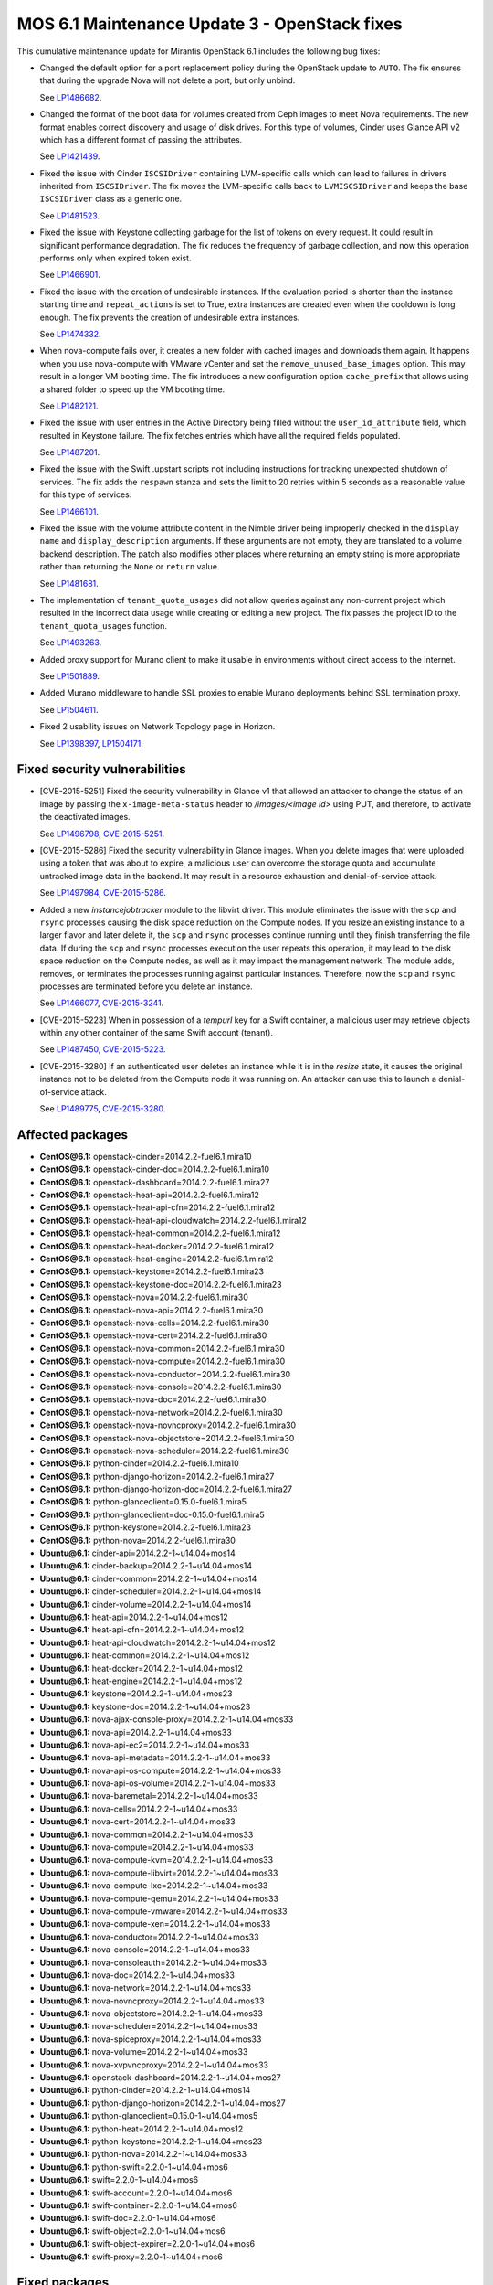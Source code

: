 .. _mos61mu-1504916:

MOS 6.1 Maintenance Update 3 - OpenStack fixes
==============================================

This cumulative maintenance update for Mirantis OpenStack 6.1 includes the
following bug fixes:

* Changed the default option for a port replacement policy during the
  OpenStack update to ``AUTO``. The fix ensures that during the upgrade Nova
  will not delete a port, but only unbind.

  See `LP1486682 <https://bugs.launchpad.net/bugs/1486682>`_.

* Changed the format of the boot data for volumes created from Ceph images to
  meet Nova requirements. The new format enables correct discovery and usage
  of disk drives. For this type of volumes, Cinder uses Glance API v2
  which has a different format of passing the attributes.

  See `LP1421439 <https://bugs.launchpad.net/bugs/1421439>`_.

* Fixed the issue with Cinder ``ISCSIDriver`` containing LVM-specific calls
  which can lead to failures in drivers inherited from ``ISCSIDriver``.
  The fix moves the LVM-specific calls back to ``LVMISCSIDriver`` and keeps
  the base ``ISCSIDriver`` class as a generic one.

  See `LP1481523 <https://bugs.launchpad.net/bugs/1481523>`_.

* Fixed the issue with Keystone collecting garbage for the list of tokens on
  every request. It could result in significant performance degradation. The
  fix reduces the frequency of garbage collection, and now this operation
  performs only when expired token exist.

  See `LP1466901 <https://bugs.launchpad.net/bugs/1466901>`_.

* Fixed the issue with the creation of undesirable instances. If the
  evaluation period is shorter than the instance starting
  time and ``repeat_actions`` is set to True, extra instances are
  created even when the cooldown is long enough. The fix prevents
  the creation of undesirable extra instances.

  See `LP1474332 <https://bugs.launchpad.net/bugs/1474332>`_.

* When nova-compute fails over, it creates a new folder with cached images
  and downloads them again. It happens when you use nova-compute with VMware
  vCenter and set the ``remove_unused_base_images`` option. This may result in
  a longer VM booting time. The fix introduces a new configuration option
  ``cache_prefix`` that allows using a shared folder to speed up the VM
  booting time.

  See `LP1482121 <https://bugs.launchpad.net/bugs/1482121>`_.

* Fixed the issue with user entries in the Active Directory being filled
  without the ``user_id_attribute`` field, which resulted in Keystone
  failure. The fix fetches entries which have all the required fields populated.

  See `LP1487201 <https://bugs.launchpad.net/bugs/1487201>`_.

* Fixed the issue with the Swift .upstart scripts not including instructions
  for tracking unexpected shutdown of services. The fix adds the ``respawn``
  stanza and sets the limit to 20 retries within 5 seconds as a reasonable
  value for this type of services.

  See `LP1466101 <https://bugs.launchpad.net/bugs/1466101>`_.

* Fixed the issue with the volume attribute content in the Nimble driver being
  improperly checked in the ``display name`` and ``display_description``
  arguments. If these arguments are not empty, they are translated to a volume
  backend description. The patch also modifies other places where returning
  an empty string is more appropriate rather than returning the ``None`` or
  ``return`` value.

  See `LP1481681 <https://bugs.launchpad.net/bugs/1481681>`_.

* The implementation of ``tenant_quota_usages`` did not allow queries against
  any non-current project which resulted in the incorrect data usage while
  creating or editing a new project. The fix passes the project ID to the
  ``tenant_quota_usages`` function.

  See `LP1493263 <https://bugs.launchpad.net/bugs/1493263>`_.

* Added proxy support for Murano client to make it usable in environments
  without direct access to the Internet.

  See `LP1501889 <https://bugs.launchpad.net/bugs/1501889>`_.

* Added Murano middleware to handle SSL proxies to enable Murano
  deployments behind SSL termination proxy.

  See `LP1504611 <https://bugs.launchpad.net/bugs/1504611>`_.

* Fixed 2 usability issues on Network Topology page in Horizon.

  See `LP1398397 <https://bugs.launchpad.net/bugs/1398397>`_,
  `LP1504171 <https://bugs.launchpad.net/bugs/1504171>`_.

Fixed security vulnerabilities
------------------------------

* [CVE-2015-5251] Fixed the security vulnerability in Glance v1 that allowed
  an attacker to change the status of an image by passing the
  ``x-image-meta-status`` header to */images/<image id>* using PUT, and
  therefore, to activate the deactivated images.

  See `LP1496798 <https://bugs.launchpad.net/bugs/1496798>`_,
  `CVE-2015-5251 <https://cve.mitre.org/cgi-bin/cvename.cgi?name=CVE-2015-5251>`_.

* [CVE-2015-5286] Fixed the security vulnerability in Glance images. When you
  delete images that were uploaded using a token that was about to expire, a
  malicious user can overcome the storage quota and accumulate untracked
  image data in the backend. It may result in a resource exhaustion and
  denial-of-service attack.

  See `LP1497984 <https://bugs.launchpad.net/bugs/1497984>`_,
  `CVE-2015-5286 <https://cve.mitre.org/cgi-bin/cvename.cgi?name=CVE-2015-5286>`_.

* Added a new *instancejobtracker* module to the libvirt driver. This module
  eliminates the issue with the ``scp`` and ``rsync`` processes causing
  the disk space reduction on the Compute nodes. If you resize an existing
  instance to a larger flavor and later delete it,  the ``scp`` and
  ``rsync`` processes continue running until they finish transferring the
  file data. If during the ``scp`` and ``rsync`` processes execution the user
  repeats this operation, it may lead to the disk space reduction on the
  Compute nodes, as well as it may impact the management network.
  The module adds, removes, or terminates the processes running against
  particular instances. Therefore, now the ``scp`` and ``rsync`` processes
  are terminated before you delete an instance.

  See `LP1466077 <https://bugs.launchpad.net/bugs/1466077>`_,
  `CVE-2015-3241 <https://cve.mitre.org/cgi-bin/cvename.cgi?name=CVE-2015-3241>`_.

* [CVE-2015-5223] When in possession of a *tempurl* key for a Swift container,
  a malicious user may retrieve objects within any other container of the
  same Swift account (tenant).

  See `LP1487450 <https://bugs.launchpad.net/bugs/1487450>`_,
  `CVE-2015-5223 <https://cve.mitre.org/cgi-bin/cvename.cgi?name=CVE-2015-5223>`_.

* [CVE-2015-3280] If an authenticated user deletes an instance while it is in
  the *resize* state, it causes the original instance not to be deleted from
  the Compute node it was running on. An attacker can use this to launch a
  denial-of-service attack.

  See `LP1489775 <https://bugs.launchpad.net/bugs/1489775>`_,
  `CVE-2015-3280 <https://cve.mitre.org/cgi-bin/cvename.cgi?name=CVE-2015-3280>`_.

Affected packages
-----------------

* **CentOS\@6.1:** openstack-cinder=2014.2.2-fuel6.1.mira10
* **CentOS\@6.1:** openstack-cinder-doc=2014.2.2-fuel6.1.mira10
* **CentOS\@6.1:** openstack-dashboard=2014.2.2-fuel6.1.mira27
* **CentOS\@6.1:** openstack-heat-api=2014.2.2-fuel6.1.mira12
* **CentOS\@6.1:** openstack-heat-api-cfn=2014.2.2-fuel6.1.mira12
* **CentOS\@6.1:** openstack-heat-api-cloudwatch=2014.2.2-fuel6.1.mira12
* **CentOS\@6.1:** openstack-heat-common=2014.2.2-fuel6.1.mira12
* **CentOS\@6.1:** openstack-heat-docker=2014.2.2-fuel6.1.mira12
* **CentOS\@6.1:** openstack-heat-engine=2014.2.2-fuel6.1.mira12
* **CentOS\@6.1:** openstack-keystone=2014.2.2-fuel6.1.mira23
* **CentOS\@6.1:** openstack-keystone-doc=2014.2.2-fuel6.1.mira23
* **CentOS\@6.1:** openstack-nova=2014.2.2-fuel6.1.mira30
* **CentOS\@6.1:** openstack-nova-api=2014.2.2-fuel6.1.mira30
* **CentOS\@6.1:** openstack-nova-cells=2014.2.2-fuel6.1.mira30
* **CentOS\@6.1:** openstack-nova-cert=2014.2.2-fuel6.1.mira30
* **CentOS\@6.1:** openstack-nova-common=2014.2.2-fuel6.1.mira30
* **CentOS\@6.1:** openstack-nova-compute=2014.2.2-fuel6.1.mira30
* **CentOS\@6.1:** openstack-nova-conductor=2014.2.2-fuel6.1.mira30
* **CentOS\@6.1:** openstack-nova-console=2014.2.2-fuel6.1.mira30
* **CentOS\@6.1:** openstack-nova-doc=2014.2.2-fuel6.1.mira30
* **CentOS\@6.1:** openstack-nova-network=2014.2.2-fuel6.1.mira30
* **CentOS\@6.1:** openstack-nova-novncproxy=2014.2.2-fuel6.1.mira30
* **CentOS\@6.1:** openstack-nova-objectstore=2014.2.2-fuel6.1.mira30
* **CentOS\@6.1:** openstack-nova-scheduler=2014.2.2-fuel6.1.mira30
* **CentOS\@6.1:** python-cinder=2014.2.2-fuel6.1.mira10
* **CentOS\@6.1:** python-django-horizon=2014.2.2-fuel6.1.mira27
* **CentOS\@6.1:** python-django-horizon-doc=2014.2.2-fuel6.1.mira27
* **CentOS\@6.1:** python-glanceclient=0.15.0-fuel6.1.mira5
* **CentOS\@6.1:** python-glanceclient=doc-0.15.0-fuel6.1.mira5
* **CentOS\@6.1:** python-keystone=2014.2.2-fuel6.1.mira23
* **CentOS\@6.1:** python-nova=2014.2.2-fuel6.1.mira30
* **Ubuntu\@6.1:** cinder-api=2014.2.2-1~u14.04+mos14
* **Ubuntu\@6.1:** cinder-backup=2014.2.2-1~u14.04+mos14
* **Ubuntu\@6.1:** cinder-common=2014.2.2-1~u14.04+mos14
* **Ubuntu\@6.1:** cinder-scheduler=2014.2.2-1~u14.04+mos14
* **Ubuntu\@6.1:** cinder-volume=2014.2.2-1~u14.04+mos14
* **Ubuntu\@6.1:** heat-api=2014.2.2-1~u14.04+mos12
* **Ubuntu\@6.1:** heat-api-cfn=2014.2.2-1~u14.04+mos12
* **Ubuntu\@6.1:** heat-api-cloudwatch=2014.2.2-1~u14.04+mos12
* **Ubuntu\@6.1:** heat-common=2014.2.2-1~u14.04+mos12
* **Ubuntu\@6.1:** heat-docker=2014.2.2-1~u14.04+mos12
* **Ubuntu\@6.1:** heat-engine=2014.2.2-1~u14.04+mos12
* **Ubuntu\@6.1:** keystone=2014.2.2-1~u14.04+mos23
* **Ubuntu\@6.1:** keystone-doc=2014.2.2-1~u14.04+mos23
* **Ubuntu\@6.1:** nova-ajax-console-proxy=2014.2.2-1~u14.04+mos33
* **Ubuntu\@6.1:** nova-api=2014.2.2-1~u14.04+mos33
* **Ubuntu\@6.1:** nova-api-ec2=2014.2.2-1~u14.04+mos33
* **Ubuntu\@6.1:** nova-api-metadata=2014.2.2-1~u14.04+mos33
* **Ubuntu\@6.1:** nova-api-os-compute=2014.2.2-1~u14.04+mos33
* **Ubuntu\@6.1:** nova-api-os-volume=2014.2.2-1~u14.04+mos33
* **Ubuntu\@6.1:** nova-baremetal=2014.2.2-1~u14.04+mos33
* **Ubuntu\@6.1:** nova-cells=2014.2.2-1~u14.04+mos33
* **Ubuntu\@6.1:** nova-cert=2014.2.2-1~u14.04+mos33
* **Ubuntu\@6.1:** nova-common=2014.2.2-1~u14.04+mos33
* **Ubuntu\@6.1:** nova-compute=2014.2.2-1~u14.04+mos33
* **Ubuntu\@6.1:** nova-compute-kvm=2014.2.2-1~u14.04+mos33
* **Ubuntu\@6.1:** nova-compute-libvirt=2014.2.2-1~u14.04+mos33
* **Ubuntu\@6.1:** nova-compute-lxc=2014.2.2-1~u14.04+mos33
* **Ubuntu\@6.1:** nova-compute-qemu=2014.2.2-1~u14.04+mos33
* **Ubuntu\@6.1:** nova-compute-vmware=2014.2.2-1~u14.04+mos33
* **Ubuntu\@6.1:** nova-compute-xen=2014.2.2-1~u14.04+mos33
* **Ubuntu\@6.1:** nova-conductor=2014.2.2-1~u14.04+mos33
* **Ubuntu\@6.1:** nova-console=2014.2.2-1~u14.04+mos33
* **Ubuntu\@6.1:** nova-consoleauth=2014.2.2-1~u14.04+mos33
* **Ubuntu\@6.1:** nova-doc=2014.2.2-1~u14.04+mos33
* **Ubuntu\@6.1:** nova-network=2014.2.2-1~u14.04+mos33
* **Ubuntu\@6.1:** nova-novncproxy=2014.2.2-1~u14.04+mos33
* **Ubuntu\@6.1:** nova-objectstore=2014.2.2-1~u14.04+mos33
* **Ubuntu\@6.1:** nova-scheduler=2014.2.2-1~u14.04+mos33
* **Ubuntu\@6.1:** nova-spiceproxy=2014.2.2-1~u14.04+mos33
* **Ubuntu\@6.1:** nova-volume=2014.2.2-1~u14.04+mos33
* **Ubuntu\@6.1:** nova-xvpvncproxy=2014.2.2-1~u14.04+mos33
* **Ubuntu\@6.1:** openstack-dashboard=2014.2.2-1~u14.04+mos27
* **Ubuntu\@6.1:** python-cinder=2014.2.2-1~u14.04+mos14
* **Ubuntu\@6.1:** python-django-horizon=2014.2.2-1~u14.04+mos27
* **Ubuntu\@6.1:** python-glanceclient=0.15.0-1~u14.04+mos5
* **Ubuntu\@6.1:** python-heat=2014.2.2-1~u14.04+mos12
* **Ubuntu\@6.1:** python-keystone=2014.2.2-1~u14.04+mos23
* **Ubuntu\@6.1:** python-nova=2014.2.2-1~u14.04+mos33
* **Ubuntu\@6.1:** python-swift=2.2.0-1~u14.04+mos6
* **Ubuntu\@6.1:** swift=2.2.0-1~u14.04+mos6
* **Ubuntu\@6.1:** swift-account=2.2.0-1~u14.04+mos6
* **Ubuntu\@6.1:** swift-container=2.2.0-1~u14.04+mos6
* **Ubuntu\@6.1:** swift-doc=2.2.0-1~u14.04+mos6
* **Ubuntu\@6.1:** swift-object=2.2.0-1~u14.04+mos6
* **Ubuntu\@6.1:** swift-object-expirer=2.2.0-1~u14.04+mos6
* **Ubuntu\@6.1:** swift-proxy=2.2.0-1~u14.04+mos6

Fixed packages
--------------

* **CentOS\@6.1:** murano=2014.2.2-fuel6.1.mira18
* **CentOS\@6.1:** openstack-cinder=2014.2.2-fuel6.1.mira12
* **CentOS\@6.1:** openstack-cinder-doc=2014.2.2-fuel6.1.mira12
* **CentOS\@6.1:** openstack-dashboard=2014.2.2-fuel6.1.mira31
* **CentOS\@6.1:** openstack-glance=2014.2.2-fuel6.1.mira11
* **CentOS\@6.1:** openstack-glance-doc=2014.2.2-fuel6.1.mira11
* **CentOS\@6.1:** openstack-heat-api=2014.2.2-fuel6.1.mira14
* **CentOS\@6.1:** openstack-heat-api-cfn=2014.2.2-fuel6.1.mira14
* **CentOS\@6.1:** openstack-heat-api-cloudwatch=2014.2.2-fuel6.1.mira14
* **CentOS\@6.1:** openstack-heat-common=2014.2.2-fuel6.1.mira14
* **CentOS\@6.1:** openstack-heat-docker=2014.2.2-fuel6.1.mira14
* **CentOS\@6.1:** openstack-heat-engine=2014.2.2-fuel6.1.mira14
* **CentOS\@6.1:** openstack-keystone=2014.2.2-fuel6.1.mira24
* **CentOS\@6.1:** openstack-keystone-doc=2014.2.2-fuel6.1.mira24
* **CentOS\@6.1:** openstack-neutron=2014.2.2-fuel6.1.mira34
* **CentOS\@6.1:** openstack-neutron-bigswitch=2014.2.2-fuel6.1.mira34
* **CentOS\@6.1:** openstack-neutron-brocade=2014.2.2-fuel6.1.mira34
* **CentOS\@6.1:** openstack-neutron-cisco=2014.2.2-fuel6.1.mira34
* **CentOS\@6.1:** openstack-neutron-hyperv=2014.2.2-fuel6.1.mira34
* **CentOS\@6.1:** openstack-neutron-ibm=2014.2.2-fuel6.1.mira34
* **CentOS\@6.1:** openstack-neutron-linuxbridge=2014.2.2-fuel6.1.mira34
* **CentOS\@6.1:** openstack-neutron-mellanox=2014.2.2-fuel6.1.mira34
* **CentOS\@6.1:** openstack-neutron-metaplugin=2014.2.2-fuel6.1.mira34
* **CentOS\@6.1:** openstack-neutron-metering-agent=2014.2.2-fuel6.1.mira34
* **CentOS\@6.1:** openstack-neutron-midonet=2014.2.2-fuel6.1.mira34
* **CentOS\@6.1:** openstack-neutron-ml2=2014.2.2-fuel6.1.mira34
* **CentOS\@6.1:** openstack-neutron-nec=2014.2.2-fuel6.1.mira34
* **CentOS\@6.1:** openstack-neutron-nuage=2014.2.2-fuel6.1.mira34
* **CentOS\@6.1:** openstack-neutron-ofagent=2014.2.2-fuel6.1.mira34
* **CentOS\@6.1:** openstack-neutron-oneconvergence-nvsd=2014.2.2-fuel6.1.mira34
* **CentOS\@6.1:** openstack-neutron-opencontrail=2014.2.2-fuel6.1.mira34
* **CentOS\@6.1:** openstack-neutron-openvswitch=2014.2.2-fuel6.1.mira34
* **CentOS\@6.1:** openstack-neutron-plumgrid=2014.2.2-fuel6.1.mira34
* **CentOS\@6.1:** openstack-neutron-ryu=2014.2.2-fuel6.1.mira34
* **CentOS\@6.1:** openstack-neutron-vmware=2014.2.2-fuel6.1.mira34
* **CentOS\@6.1:** openstack-neutron-vpn-agent=2014.2.2-fuel6.1.mira34
* **CentOS\@6.1:** openstack-nova=2014.2.2-fuel6.1.mira34
* **CentOS\@6.1:** openstack-nova-api=2014.2.2-fuel6.1.mira34
* **CentOS\@6.1:** openstack-nova-cells=2014.2.2-fuel6.1.mira34
* **CentOS\@6.1:** openstack-nova-cert=2014.2.2-fuel6.1.mira34
* **CentOS\@6.1:** openstack-nova-common=2014.2.2-fuel6.1.mira34
* **CentOS\@6.1:** openstack-nova-compute=2014.2.2-fuel6.1.mira34
* **CentOS\@6.1:** openstack-nova-conductor=2014.2.2-fuel6.1.mira34
* **CentOS\@6.1:** openstack-nova-console=2014.2.2-fuel6.1.mira34
* **CentOS\@6.1:** openstack-nova-doc=2014.2.2-fuel6.1.mira34
* **CentOS\@6.1:** openstack-nova-network=2014.2.2-fuel6.1.mira34
* **CentOS\@6.1:** openstack-nova-novncproxy=2014.2.2-fuel6.1.mira34
* **CentOS\@6.1:** openstack-nova-objectstore=2014.2.2-fuel6.1.mira34
* **CentOS\@6.1:** openstack-nova-scheduler=2014.2.2-fuel6.1.mira34
* **CentOS\@6.1:** openstack-swift=2.2.0-fuel6.1.mira4
* **CentOS\@6.1:** openstack-swift-account=2.2.0-fuel6.1.mira4
* **CentOS\@6.1:** openstack-swift-container=2.2.0-fuel6.1.mira4
* **CentOS\@6.1:** openstack-swift-doc=2.2.0-fuel6.1.mira4
* **CentOS\@6.1:** openstack-swift-object=2.2.0-fuel6.1.mira4
* **CentOS\@6.1:** openstack-swift-proxy=2.2.0-fuel6.1.mira4
* **CentOS\@6.1:** python-cinder=2014.2.2-fuel6.1.mira12
* **CentOS\@6.1:** python-django-horizon=2014.2.2-fuel6.1.mira31
* **CentOS\@6.1:** python-django-horizon-doc=2014.2.2-fuel6.1.mira31
* **CentOS\@6.1:** python-glance=2014.2.2-fuel6.1.mira11
* **CentOS\@6.1:** python-glanceclient-0.15.0-fuel6.1.mira6
* **CentOS\@6.1:** python-glanceclient-doc-0.15.0-fuel6.1.mira6
* **CentOS\@6.1:** python-keystone=2014.2.2-fuel6.1.mira24
* **CentOS\@6.1:** python-muranoclient=0.5.6-fuel6.1.mira5
* **CentOS\@6.1:** python-neutron=2014.2.2-fuel6.1.mira34
* **CentOS\@6.1:** python-nova=2014.2.2-fuel6.1.mira34
* **CentOS\@6.1:** python-oslo-messaging-1.4.1-fuel6.1.mira33
* **CentOS\@6.1:** python-oslo-messaging-doc-1.4.1-fuel6.1.mira33
* **CentOS\@6.1:** sahara=2014.2.2-fuel6.1.mira17

* **Ubuntu\@6.1:** cinder-api=2014.2.2-1~u14.04+mos16
* **Ubuntu\@6.1:** cinder-backup=2014.2.2-1~u14.04+mos16
* **Ubuntu\@6.1:** cinder-common=2014.2.2-1~u14.04+mos16
* **Ubuntu\@6.1:** cinder-scheduler=2014.2.2-1~u14.04+mos16
* **Ubuntu\@6.1:** cinder-volume=2014.2.2-1~u14.04+mos16
* **Ubuntu\@6.1:** fuel-ha-utils_6.1.0-6765.1
* **Ubuntu\@6.1:** glance=2014.2.2-1~u14.04+mos11
* **Ubuntu\@6.1:** glance-api=2014.2.2-1~u14.04+mos11
* **Ubuntu\@6.1:** glance-common=2014.2.2-1~u14.04+mos11
* **Ubuntu\@6.1:** glance-registry=2014.2.2-1~u14.04+mos11
* **Ubuntu\@6.1:** heat-api=2014.2.2-1~u14.04+mos14
* **Ubuntu\@6.1:** heat-api-cfn=2014.2.2-1~u14.04+mos14
* **Ubuntu\@6.1:** heat-api-cloudwatch=2014.2.2-1~u14.04+mos14
* **Ubuntu\@6.1:** heat-common=2014.2.2-1~u14.04+mos14
* **Ubuntu\@6.1:** heat-docker=2014.2.2-1~u14.04+mos14
* **Ubuntu\@6.1:** heat-engine=2014.2.2-1~u14.04+mos14
* **Ubuntu\@6.1:** keystone=2014.2.2-1~u14.04+mos24
* **Ubuntu\@6.1:** keystone-doc=2014.2.2-1~u14.04+mos24
* **Ubuntu\@6.1:** murano=2014.2.2-1~u14.04+mos16
* **Ubuntu\@6.1:** neutron-common=2014.2.2-1~u14.04+mos32
* **Ubuntu\@6.1:** neutron-dhcp-agent=2014.2.2-1~u14.04+mos32
* **Ubuntu\@6.1:** neutron-l3-agent=2014.2.2-1~u14.04+mos32
* **Ubuntu\@6.1:** neutron-lbaas-agent=2014.2.2-1~u14.04+mos32
* **Ubuntu\@6.1:** neutron-metadata-agent=2014.2.2-1~u14.04+mos32
* **Ubuntu\@6.1:** neutron-metering-agent=2014.2.2-1~u14.04+mos32
* **Ubuntu\@6.1:** neutron-plugin-bigswitch=2014.2.2-1~u14.04+mos32
* **Ubuntu\@6.1:** neutron-plugin-bigswitch-agent=2014.2.2-1~u14.04+mos32
* **Ubuntu\@6.1:** neutron-plugin-brocade=2014.2.2-1~u14.04+mos32
* **Ubuntu\@6.1:** neutron-plugin-cisco=2014.2.2-1~u14.04+mos32
* **Ubuntu\@6.1:** neutron-plugin-hyperv=2014.2.2-1~u14.04+mos32
* **Ubuntu\@6.1:** neutron-plugin-ibm=2014.2.2-1~u14.04+mos32
* **Ubuntu\@6.1:** neutron-plugin-ibm-agent=2014.2.2-1~u14.04+mos32
* **Ubuntu\@6.1:** neutron-plugin-linuxbridge=2014.2.2-1~u14.04+mos32
* **Ubuntu\@6.1:** neutron-plugin-linuxbridge-agent=2014.2.2-1~u14.04+mos32
* **Ubuntu\@6.1:** neutron-plugin-metaplugin=2014.2.2-1~u14.04+mos32
* **Ubuntu\@6.1:** neutron-plugin-metering-agent=2014.2.2-1~u14.04+mos32
* **Ubuntu\@6.1:** neutron-plugin-midonet=2014.2.2-1~u14.04+mos32
* **Ubuntu\@6.1:** neutron-plugin-ml2=2014.2.2-1~u14.04+mos32
* **Ubuntu\@6.1:** neutron-plugin-mlnx=2014.2.2-1~u14.04+mos32
* **Ubuntu\@6.1:** neutron-plugin-mlnx-agent=2014.2.2-1~u14.04+mos32
* **Ubuntu\@6.1:** neutron-plugin-nec=2014.2.2-1~u14.04+mos32
* **Ubuntu\@6.1:** neutron-plugin-nec-agent=2014.2.2-1~u14.04+mos32
* **Ubuntu\@6.1:** neutron-plugin-nicira=2014.2.2-1~u14.04+mos32
* **Ubuntu\@6.1:** neutron-plugin-oneconvergence=2014.2.2-1~u14.04+mos32
* **Ubuntu\@6.1:** neutron-plugin-oneconvergence-agent=2014.2.2-1~u14.04+mos32
* **Ubuntu\@6.1:** neutron-plugin-openflow-agent=2014.2.2-1~u14.04+mos32
* **Ubuntu\@6.1:** neutron-plugin-openvswitch=2014.2.2-1~u14.04+mos32
* **Ubuntu\@6.1:** neutron-plugin-openvswitch-agent=2014.2.2-1~u14.04+mos32
* **Ubuntu\@6.1:** neutron-plugin-plumgrid=2014.2.2-1~u14.04+mos32
* **Ubuntu\@6.1:** neutron-plugin-ryu=2014.2.2-1~u14.04+mos32
* **Ubuntu\@6.1:** neutron-plugin-ryu-agent=2014.2.2-1~u14.04+mos32
* **Ubuntu\@6.1:** neutron-plugin-vmware=2014.2.2-1~u14.04+mos32
* **Ubuntu\@6.1:** neutron-plugin-vpn-agent=2014.2.2-1~u14.04+mos32
* **Ubuntu\@6.1:** neutron-server=2014.2.2-1~u14.04+mos32
* **Ubuntu\@6.1:** neutron-vpn-agent=2014.2.2-1~u14.04+mos32
* **Ubuntu\@6.1:** nova-ajax-console-proxy=2014.2.2-1~u14.04+mos37
* **Ubuntu\@6.1:** nova-api=2014.2.2-1~u14.04+mos37
* **Ubuntu\@6.1:** nova-api-ec2=2014.2.2-1~u14.04+mos37
* **Ubuntu\@6.1:** nova-api-metadata=2014.2.2-1~u14.04+mos37
* **Ubuntu\@6.1:** nova-api-os-compute=2014.2.2-1~u14.04+mos37
* **Ubuntu\@6.1:** nova-api-os-volume=2014.2.2-1~u14.04+mos37
* **Ubuntu\@6.1:** nova-baremetal=2014.2.2-1~u14.04+mos37
* **Ubuntu\@6.1:** nova-cells=2014.2.2-1~u14.04+mos37
* **Ubuntu\@6.1:** nova-cert=2014.2.2-1~u14.04+mos37
* **Ubuntu\@6.1:** nova-common=2014.2.2-1~u14.04+mos37
* **Ubuntu\@6.1:** nova-compute=2014.2.2-1~u14.04+mos37
* **Ubuntu\@6.1:** nova-compute-kvm=2014.2.2-1~u14.04+mos37
* **Ubuntu\@6.1:** nova-compute-libvirt=2014.2.2-1~u14.04+mos37
* **Ubuntu\@6.1:** nova-compute-lxc=2014.2.2-1~u14.04+mos37
* **Ubuntu\@6.1:** nova-compute-qemu=2014.2.2-1~u14.04+mos37
* **Ubuntu\@6.1:** nova-compute-vmware=2014.2.2-1~u14.04+mos37
* **Ubuntu\@6.1:** nova-compute-xen=2014.2.2-1~u14.04+mos37
* **Ubuntu\@6.1:** nova-conductor=2014.2.2-1~u14.04+mos37
* **Ubuntu\@6.1:** nova-console=2014.2.2-1~u14.04+mos37
* **Ubuntu\@6.1:** nova-consoleauth=2014.2.2-1~u14.04+mos37
* **Ubuntu\@6.1:** nova-doc=2014.2.2-1~u14.04+mos37
* **Ubuntu\@6.1:** nova-network=2014.2.2-1~u14.04+mos37
* **Ubuntu\@6.1:** nova-novncproxy=2014.2.2-1~u14.04+mos37
* **Ubuntu\@6.1:** nova-objectstore=2014.2.2-1~u14.04+mos37
* **Ubuntu\@6.1:** nova-scheduler=2014.2.2-1~u14.04+mos37
* **Ubuntu\@6.1:** nova-spiceproxy=2014.2.2-1~u14.04+mos37
* **Ubuntu\@6.1:** nova-volume=2014.2.2-1~u14.04+mos37
* **Ubuntu\@6.1:** nova-xvpvncproxy=2014.2.2-1~u14.04+mos37
* **Ubuntu\@6.1:** openstack-dashboard=2014.2.2-1~u14.04+mos32
* **Ubuntu\@6.1:** python-cinder=2014.2.2-1~u14.04+mos16
* **Ubuntu\@6.1:** python-django-horizon=2014.2.2-1~u14.04+mos32
* **Ubuntu\@6.1:** python-glance=2014.2.2-1~u14.04+mos11
* **Ubuntu\@6.1:** python-glance-doc=2014.2.2-1~u14.04+mos11
* **Ubuntu\@6.1:** python-glanceclient_0.15.0-1~u14.04+mos6
* **Ubuntu\@6.1:** python-heat=2014.2.2-1~u14.04+mos14
* **Ubuntu\@6.1:** python-keystone=2014.2.2-1~u14.04+mos24
* **Ubuntu\@6.1:** python-muranoclient_0.5.6-1~u14.04+mos6
* **Ubuntu\@6.1:** python-neutron=2014.2.2-1~u14.04+mos32
* **Ubuntu\@6.1:** python-nova=2014.2.2-1~u14.04+mos37
* **Ubuntu\@6.1:** python-oslo.messaging=1.4.1-1~u14.04+mos13
* **Ubuntu\@6.1:** python-swift=2.2.0-1~u14.04+mos8
* **Ubuntu\@6.1:** sahara=2014.2.2-1~u14.04+mos17
* **Ubuntu\@6.1:** swift=2.2.0-1~u14.04+mos8
* **Ubuntu\@6.1:** swift-account=2.2.0-1~u14.04+mos8
* **Ubuntu\@6.1:** swift-container=2.2.0-1~u14.04+mos8
* **Ubuntu\@6.1:** swift-doc=2.2.0-1~u14.04+mos8
* **Ubuntu\@6.1:** swift-object=2.2.0-1~u14.04+mos8
* **Ubuntu\@6.1:** swift-object-expirer=2.2.0-1~u14.04+mos8
* **Ubuntu\@6.1:** swift-proxy=2.2.0-1~u14.04+mos8

Patching scenario - CentOS
--------------------------

#. Run the following commands on OpenStack Compute nodes, OpenStack
   Controller nodes, OpenStack Cinder nodes::

       yum clean expire-cache
       yum -y update openstack-cinder
       yum -y update openstack-dashboard
       yum -y update openstack-heat*
       yum -y update openstack-keystone*
       yum -y update openstack-nova*
       yum -y update openstack-swift*
       yum -y update python-cinder
       yum -y update python-django-horizon*
       yum -y update python-glanceclient
       yum -y update python-nova

#. Run the following commands on OpenStack Controller nodes::

       pcs resource disable p_heat-engine
       pcs resource disable p_neutron-l3-agent
       pcs resource disable p_neutron-metadata-agent
       pcs resource disable p_neutron-dhcp-agent
       pcs resource disable p_neutron-plugin-openvswitch-agent
       pcs resource enable p_neutron-plugin-openvswitch-agent
       pcs resource enable p_neutron-dhcp-agent
       pcs resource enable p_neutron-metadata-agent
       pcs resource enable p_neutron-l3-agent
       pcs resource enable p_heat-engine

#. Restart all non-HA OpenStack services on Compute and Controller
   nodes.

Patching scenario - Ubuntu
--------------------------

#. Run the following commands on OpenStack Compute nodes, OpenStack
   Controller nodes, OpenStack Cinder nodes::

       apt-get update
       apt-get install --only-upgrade -y cinder*
       apt-get install --only-upgrade -y heat*
       apt-get install --only-upgrade -y keystone*
       apt-get install --only-upgrade -y nova*
       apt-get install --only-upgrade -y python-cinder
       apt-get install --only-upgrade -y python-django-horizon
       apt-get install --only-upgrade -y python-glanceclient
       apt-get install --only-upgrade -y python-heat
       apt-get install --only-upgrade -y python-keystone
       apt-get install --only-upgrade -y python-nova
       apt-get install --only-upgrade -y python-swift
       apt-get install --only-upgrade -y swift*

#. Run the following commands on OpenStack Controller nodes::

       pcs resource disable p_heat-engine
       pcs resource disable p_neutron-l3-agent
       pcs resource disable p_neutron-metadata-agent
       pcs resource disable p_neutron-dhcp-agent
       pcs resource disable p_neutron-plugin-openvswitch-agent
       pcs resource enable p_neutron-plugin-openvswitch-agent
       pcs resource enable p_neutron-dhcp-agent
       pcs resource enable p_neutron-metadata-agent
       pcs resource enable p_neutron-l3-agent
       pcs resource enable p_heat-engine

#. Restart all non-HA OpenStack services on Compute and Controller
   nodes.

